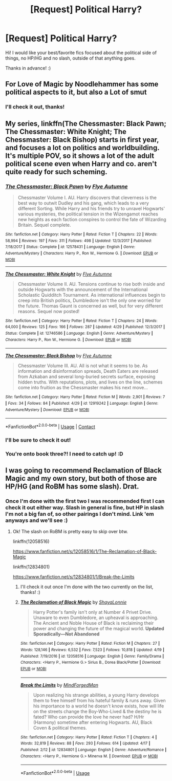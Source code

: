 #+TITLE: [Request] Political Harry?

* [Request] Political Harry?
:PROPERTIES:
:Author: TheMiiio
:Score: 7
:DateUnix: 1525981156.0
:DateShort: 2018-May-11
:FlairText: Request
:END:
Hi! I would like your best/favorite fics focused about the political side of things, no HP/HG and no slash, outside of that anything goes.

Thanks in advance! :)


** For Love of Magic by Noodlehammer has some political aspects to it, but also a Lot of smut
:PROPERTIES:
:Author: SenecaNero1
:Score: 3
:DateUnix: 1525983468.0
:DateShort: 2018-May-11
:END:

*** I'll check it out, thanks!
:PROPERTIES:
:Author: TheMiiio
:Score: 1
:DateUnix: 1526032784.0
:DateShort: 2018-May-11
:END:


** My series, linkffn(The Chessmaster: Black Pawn; The Chessmaster: White Knight; The Chessmaster: Black Bishop) starts in first year, and focuses a lot on politics and worldbuilding. It's multiple POV, so it shows a lot of the adult political scene even when Harry and co. aren't quite ready for such scheming.
:PROPERTIES:
:Author: Flye_Autumne
:Score: 2
:DateUnix: 1526005431.0
:DateShort: 2018-May-11
:END:

*** [[https://www.fanfiction.net/s/12578431/1/][*/The Chessmaster: Black Pawn/*]] by [[https://www.fanfiction.net/u/7834753/Flye-Autumne][/Flye Autumne/]]

#+begin_quote
  Chessmaster Volume I. AU. Harry discovers that cleverness is the best way to outwit Dudley and his gang, which leads to a very different Sorting. While Harry and his friends try to unravel Hogwarts' various mysteries, the political tension in the Wizengamot reaches new heights as each faction conspires to control the fate of Wizarding Britain. Sequel complete.
#+end_quote

^{/Site/:} ^{fanfiction.net} ^{*|*} ^{/Category/:} ^{Harry} ^{Potter} ^{*|*} ^{/Rated/:} ^{Fiction} ^{T} ^{*|*} ^{/Chapters/:} ^{22} ^{*|*} ^{/Words/:} ^{58,994} ^{*|*} ^{/Reviews/:} ^{197} ^{*|*} ^{/Favs/:} ^{311} ^{*|*} ^{/Follows/:} ^{498} ^{*|*} ^{/Updated/:} ^{12/3/2017} ^{*|*} ^{/Published/:} ^{7/18/2017} ^{*|*} ^{/Status/:} ^{Complete} ^{*|*} ^{/id/:} ^{12578431} ^{*|*} ^{/Language/:} ^{English} ^{*|*} ^{/Genre/:} ^{Adventure/Mystery} ^{*|*} ^{/Characters/:} ^{Harry} ^{P.,} ^{Ron} ^{W.,} ^{Hermione} ^{G.} ^{*|*} ^{/Download/:} ^{[[http://www.ff2ebook.com/old/ffn-bot/index.php?id=12578431&source=ff&filetype=epub][EPUB]]} ^{or} ^{[[http://www.ff2ebook.com/old/ffn-bot/index.php?id=12578431&source=ff&filetype=mobi][MOBI]]}

--------------

[[https://www.fanfiction.net/s/12746586/1/][*/The Chessmaster: White Knight/*]] by [[https://www.fanfiction.net/u/7834753/Flye-Autumne][/Flye Autumne/]]

#+begin_quote
  Chessmaster Volume II. AU. Tensions continue to rise both inside and outside Hogwarts with the announcement of the International Scholastic Quidditch Tournament. As international influences begin to creep into British politics, Dumbledore isn't the only one worried for the future. Thomas Gaunt is concerned as well, but for very different reasons. Sequel now posted!
#+end_quote

^{/Site/:} ^{fanfiction.net} ^{*|*} ^{/Category/:} ^{Harry} ^{Potter} ^{*|*} ^{/Rated/:} ^{Fiction} ^{T} ^{*|*} ^{/Chapters/:} ^{24} ^{*|*} ^{/Words/:} ^{64,000} ^{*|*} ^{/Reviews/:} ^{125} ^{*|*} ^{/Favs/:} ^{166} ^{*|*} ^{/Follows/:} ^{287} ^{*|*} ^{/Updated/:} ^{4/29} ^{*|*} ^{/Published/:} ^{12/3/2017} ^{*|*} ^{/Status/:} ^{Complete} ^{*|*} ^{/id/:} ^{12746586} ^{*|*} ^{/Language/:} ^{English} ^{*|*} ^{/Genre/:} ^{Adventure/Mystery} ^{*|*} ^{/Characters/:} ^{Harry} ^{P.,} ^{Ron} ^{W.,} ^{Hermione} ^{G.} ^{*|*} ^{/Download/:} ^{[[http://www.ff2ebook.com/old/ffn-bot/index.php?id=12746586&source=ff&filetype=epub][EPUB]]} ^{or} ^{[[http://www.ff2ebook.com/old/ffn-bot/index.php?id=12746586&source=ff&filetype=mobi][MOBI]]}

--------------

[[https://www.fanfiction.net/s/12919242/1/][*/The Chessmaster: Black Bishop/*]] by [[https://www.fanfiction.net/u/7834753/Flye-Autumne][/Flye Autumne/]]

#+begin_quote
  Chessmaster Volume III. AU. All is not what it seems to be. As information and disinformation spreads, Death Eaters are released from Azkaban and several long-buried secrets surface, exposing hidden truths. With reputations, plots, and lives on the line, schemes come into fruition as the Chessmaster makes his next move...
#+end_quote

^{/Site/:} ^{fanfiction.net} ^{*|*} ^{/Category/:} ^{Harry} ^{Potter} ^{*|*} ^{/Rated/:} ^{Fiction} ^{M} ^{*|*} ^{/Words/:} ^{2,901} ^{*|*} ^{/Reviews/:} ^{7} ^{*|*} ^{/Favs/:} ^{34} ^{*|*} ^{/Follows/:} ^{84} ^{*|*} ^{/Published/:} ^{4/29} ^{*|*} ^{/id/:} ^{12919242} ^{*|*} ^{/Language/:} ^{English} ^{*|*} ^{/Genre/:} ^{Adventure/Mystery} ^{*|*} ^{/Download/:} ^{[[http://www.ff2ebook.com/old/ffn-bot/index.php?id=12919242&source=ff&filetype=epub][EPUB]]} ^{or} ^{[[http://www.ff2ebook.com/old/ffn-bot/index.php?id=12919242&source=ff&filetype=mobi][MOBI]]}

--------------

*FanfictionBot*^{2.0.0-beta} | [[https://github.com/tusing/reddit-ffn-bot/wiki/Usage][Usage]] | [[https://www.reddit.com/message/compose?to=tusing][Contact]]
:PROPERTIES:
:Author: FanfictionBot
:Score: 2
:DateUnix: 1526005458.0
:DateShort: 2018-May-11
:END:


*** I'll be sure to check it out!
:PROPERTIES:
:Author: TheMiiio
:Score: 2
:DateUnix: 1526032774.0
:DateShort: 2018-May-11
:END:


*** You're onto book three?! I need to catch up! :D
:PROPERTIES:
:Author: SteamAngel
:Score: 2
:DateUnix: 1526046789.0
:DateShort: 2018-May-11
:END:


** I was going to recommend Reclamation of Black Magic and my own story, but both of those are HP/HG (and RoBM has some slash). Drat.
:PROPERTIES:
:Author: MindForgedManacle
:Score: 0
:DateUnix: 1526088225.0
:DateShort: 2018-May-12
:END:

*** Once I'm done with the first two I was recommended first I can check it out either way. Slash in general is fine, but HP in slash I'm not a big fan of, so other pairings I don't mind. Link 'em anyways and we'll see :)
:PROPERTIES:
:Author: TheMiiio
:Score: 2
:DateUnix: 1526218977.0
:DateShort: 2018-May-13
:END:

**** Ok! The slash on RoBM is pretty easy to skip over btw.

linkffn(12058516)

[[https://www.fanfiction.net/s/12058516/1/The-Reclamation-of-Black-Magic]]

linkffn(12834801)

[[https://www.fanfiction.net/s/12834801/1/Break-the-Limits]]
:PROPERTIES:
:Author: MindForgedManacle
:Score: 1
:DateUnix: 1526225225.0
:DateShort: 2018-May-13
:END:

***** I'll check it out once I'm done with the two currently on the list, thanks! :)
:PROPERTIES:
:Author: TheMiiio
:Score: 2
:DateUnix: 1526334491.0
:DateShort: 2018-May-15
:END:


***** [[https://www.fanfiction.net/s/12058516/1/][*/The Reclamation of Black Magic/*]] by [[https://www.fanfiction.net/u/5869599/ShayaLonnie][/ShayaLonnie/]]

#+begin_quote
  Harry Potter's family isn't only at Number 4 Privet Drive. Unaware to even Dumbledore, an upheaval is approaching. The Ancient and Noble House of Black is reclaiming their power and changing the future of the magical world. *Updated Sporadically---Not Abandoned*
#+end_quote

^{/Site/:} ^{fanfiction.net} ^{*|*} ^{/Category/:} ^{Harry} ^{Potter} ^{*|*} ^{/Rated/:} ^{Fiction} ^{M} ^{*|*} ^{/Chapters/:} ^{27} ^{*|*} ^{/Words/:} ^{128,146} ^{*|*} ^{/Reviews/:} ^{6,532} ^{*|*} ^{/Favs/:} ^{7,523} ^{*|*} ^{/Follows/:} ^{10,818} ^{*|*} ^{/Updated/:} ^{4/19} ^{*|*} ^{/Published/:} ^{7/19/2016} ^{*|*} ^{/id/:} ^{12058516} ^{*|*} ^{/Language/:} ^{English} ^{*|*} ^{/Genre/:} ^{Family/Drama} ^{*|*} ^{/Characters/:} ^{<Harry} ^{P.,} ^{Hermione} ^{G.>} ^{Sirius} ^{B.,} ^{Dorea} ^{Black/Potter} ^{*|*} ^{/Download/:} ^{[[http://www.ff2ebook.com/old/ffn-bot/index.php?id=12058516&source=ff&filetype=epub][EPUB]]} ^{or} ^{[[http://www.ff2ebook.com/old/ffn-bot/index.php?id=12058516&source=ff&filetype=mobi][MOBI]]}

--------------

[[https://www.fanfiction.net/s/12834801/1/][*/Break the Limits/*]] by [[https://www.fanfiction.net/u/9583469/MindForgedMan][/MindForgedMan/]]

#+begin_quote
  Upon realizing his strange abilities, a young Harry develops them to free himself from his hateful family & runs away. Given his importance to a world he doesn't know exists, how will life on the streets change the Boy-Who-Lived & the destiny he is fated? Who can provide the love he never had? H/Hr (Harmony) sometime after entering Hogwarts. AU, Black Coven & political themes.
#+end_quote

^{/Site/:} ^{fanfiction.net} ^{*|*} ^{/Category/:} ^{Harry} ^{Potter} ^{*|*} ^{/Rated/:} ^{Fiction} ^{T} ^{*|*} ^{/Chapters/:} ^{4} ^{*|*} ^{/Words/:} ^{32,819} ^{*|*} ^{/Reviews/:} ^{88} ^{*|*} ^{/Favs/:} ^{293} ^{*|*} ^{/Follows/:} ^{614} ^{*|*} ^{/Updated/:} ^{4/17} ^{*|*} ^{/Published/:} ^{2/12} ^{*|*} ^{/id/:} ^{12834801} ^{*|*} ^{/Language/:} ^{English} ^{*|*} ^{/Genre/:} ^{Adventure/Romance} ^{*|*} ^{/Characters/:} ^{<Harry} ^{P.,} ^{Hermione} ^{G.>} ^{Minerva} ^{M.} ^{*|*} ^{/Download/:} ^{[[http://www.ff2ebook.com/old/ffn-bot/index.php?id=12834801&source=ff&filetype=epub][EPUB]]} ^{or} ^{[[http://www.ff2ebook.com/old/ffn-bot/index.php?id=12834801&source=ff&filetype=mobi][MOBI]]}

--------------

*FanfictionBot*^{2.0.0-beta} | [[https://github.com/tusing/reddit-ffn-bot/wiki/Usage][Usage]]
:PROPERTIES:
:Author: FanfictionBot
:Score: 1
:DateUnix: 1526225242.0
:DateShort: 2018-May-13
:END:
